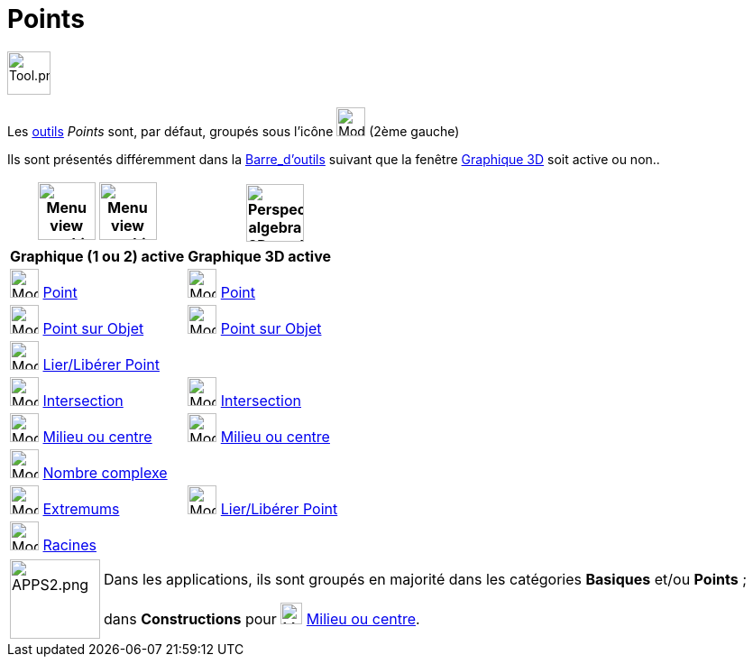 = Points
:page-en: tools/Point_Tools
ifdef::env-github[:imagesdir: /fr/modules/ROOT/assets/images]

image:Tool.png[Tool.png,width=48,height=48]

Les xref:/Outils.adoc[outils] _Points_ sont, par défaut, groupés sous l’icône image:32px-Mode_point.svg.png[Mode
point.svg,width=32,height=32] (2ème gauche)

Ils sont présentés différemment dans la xref:/Barre_d_outils.adoc[Barre_d'outils] suivant que la fenêtre
xref:/Graphique_3D.adoc[Graphique 3D] soit active ou non..




[width="100%",cols="50%,50%",options="header",]
|===
|image:64px-Menu_view_graphics.svg.png[Menu view graphics.svg,width=64,height=64] image:Menu_view_graphics2.png[Menu view graphics2.pngg,width=64,height=64]|
image:64px-Perspectives_algebra_3Dgraphics.svg.png[Perspectives algebra 3Dgraphics.svg,width=64,height=64]
|*Graphique (1 ou 2) active*|*Graphique 3D active*
|image:32px-Mode_point.svg.png[Mode point.svg,width=32,height=32] xref:/tools/Point.adoc[Point] a|
image:32px-Mode_point.svg.png[Mode point.svg,width=32,height=32] xref:/tools/Point.adoc[Point]

|image:32px-Mode_pointonobject.svg.png[Mode pointonobject.svg,width=32,height=32] xref:/tools/Point_sur_Objet.adoc[Point sur Objet] 
|image:32px-Mode_pointonobject.svg.png[Mode pointonobject.svg,width=32,height=32] xref:/tools/Point_sur_Objet.adoc[Point sur Objet]

|image:32px-Mode_attachdetachpoint.svg.png[Mode attachdetachpoint.svg,width=32,height=32] xref:/tools/Lier_Libérer_Point.adoc[Lier/Libérer Point]
|

|image:32px-Mode_intersect.svg.png[Mode intersect.svg,width=32,height=32] xref:/tools/Intersection.adoc[Intersection]
|image:32px-Mode_intersect.svg.png[Mode intersect.svg,width=32,height=32] xref:/tools/Intersection.adoc[Intersection]

|image:32px-Mode_midpoint.svg.png[Mode midpoint.svg,width=32,height=32] xref:/tools/Milieu_ou_centre.adoc[Milieu ou centre]|
image:32px-Mode_midpoint.svg.png[Mode midpoint.svg,width=32,height=32] xref:/tools/Milieu_ou_centre.adoc[Milieu ou centre]

|image:32px-Mode_complexnumber.svg.png[Mode complexnumber.svg,width=32,height=32] xref:/tools/Nombre_complexe.adoc[Nombre complexe]
|

|image:32px-Mode_extremum.svg.png[Mode extremum.svg,width=32,height=32] xref:/tools/Extremums.adoc[Extremums]
|image:32px-Mode_attachdetachpoint.svg.png[Mode attachdetachpoint.svg,width=32,height=32] xref:/tools/Lier_Libérer_Point.adoc[Lier/Libérer Point]

|image:32px-Mode_roots.svg.png[Mode roots.svg,width=32,height=32] xref:/tools/Racines.adoc[Racines]
|

|===

[width=100%, cols="12%,88%",]
|===
|image:APPS2.png[APPS2.png,width=100,height=88]   |Dans les applications, ils sont groupés en majorité dans les catégories **Basiques** et/ou **Points** ;

dans **Constructions** pour image:32px-Mode_midpoint.svg.png[Mode midpoint.svg,width=24,height=24] xref:/tools/Milieu_ou_centre.adoc[Milieu ou centre].
|===

